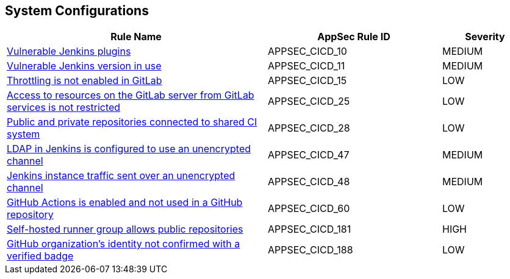 == System Configurations

[cols="3,2,1",options="header"]
|===
|Rule Name |AppSec Rule ID |Severity

|xref:appsec-cicd-10.adoc[Vulnerable Jenkins plugins] |APPSEC_CICD_10 |MEDIUM
|xref:appsec-cicd-11.adoc[Vulnerable Jenkins version in use] |APPSEC_CICD_11 |MEDIUM
|xref:appsec-cicd-15.adoc[Throttling is not enabled in GitLab] |APPSEC_CICD_15 |LOW
|xref:appsec-cicd-25.adoc[Access to resources on the GitLab server from GitLab services is not restricted] |APPSEC_CICD_25 |LOW
|xref:appsec-cicd-28.adoc[Public and private repositories connected to shared CI system] |APPSEC_CICD_28 |LOW
|xref:appsec-cicd-47.adoc[LDAP in Jenkins is configured to use an unencrypted channel] |APPSEC_CICD_47 |MEDIUM
|xref:appsec-cicd-48.adoc[Jenkins instance traffic sent over an unencrypted channel] |APPSEC_CICD_48 |MEDIUM
|xref:appsec-cicd-60.adoc[GitHub Actions is enabled and not used in a GitHub repository] |APPSEC_CICD_60 |LOW
|xref:appsec-cicd-181.adoc[Self-hosted runner group allows public repositories] |APPSEC_CICD_181 |HIGH
|xref:appsec-cicd-188.adoc[GitHub organization's identity not confirmed with a verified badge] |APPSEC_CICD_188 |LOW
|===

